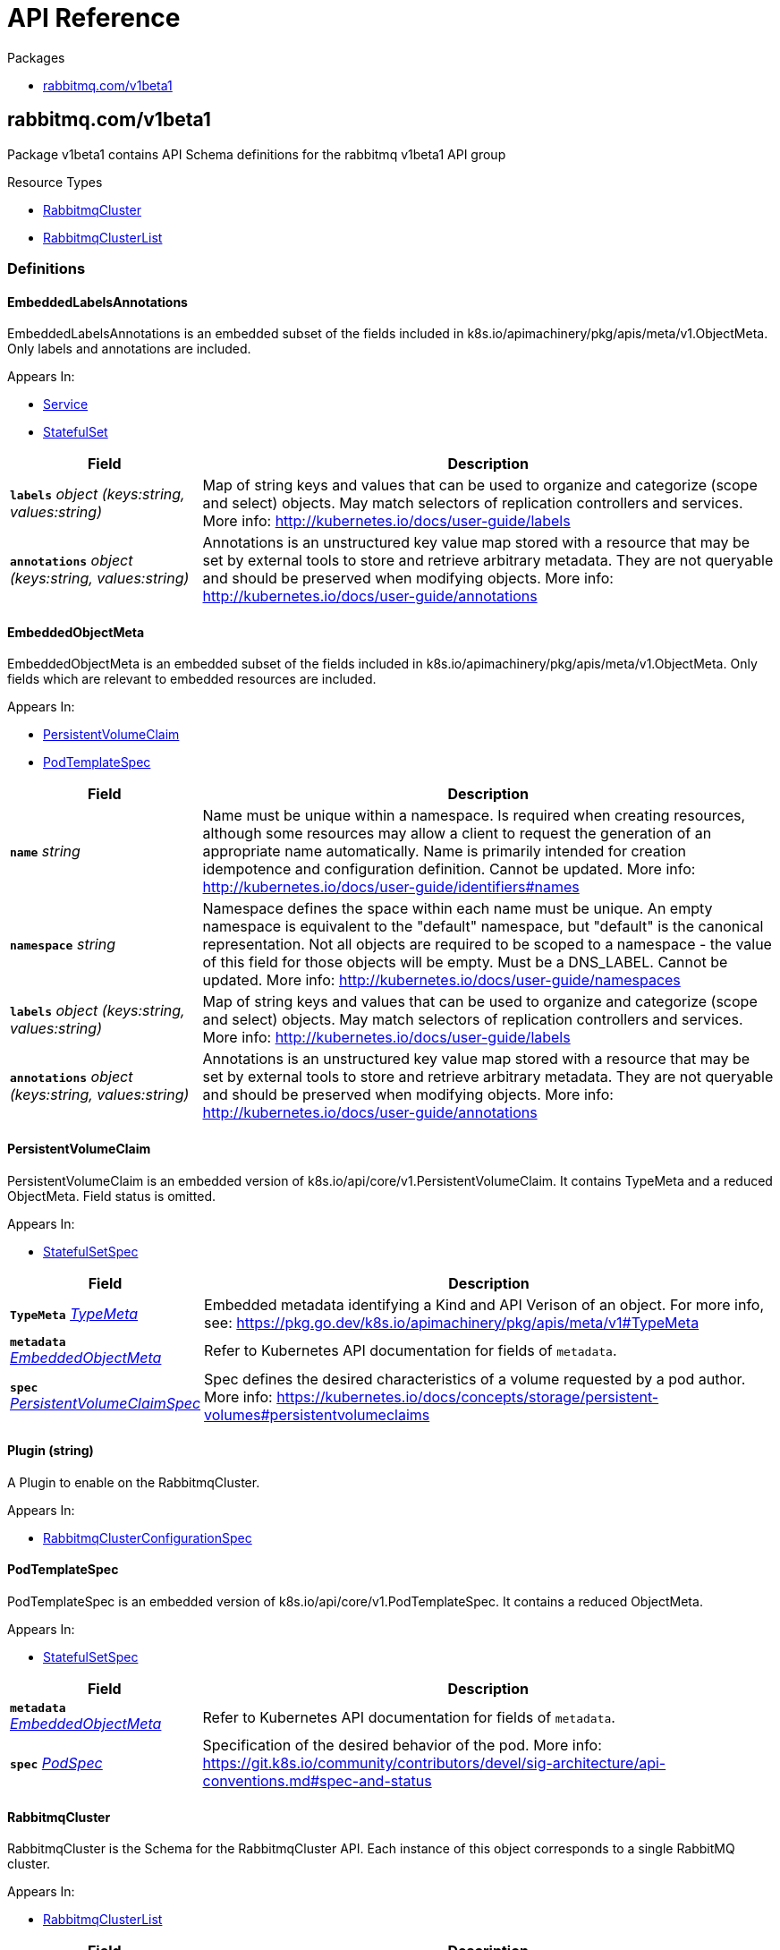 // Generated documentation. Please do not edit.
:anchor_prefix: k8s-api

[id="{p}-api-reference"]
= API Reference

.Packages
- xref:{anchor_prefix}-rabbitmq-com-v1beta1[$$rabbitmq.com/v1beta1$$]


[id="{anchor_prefix}-rabbitmq-com-v1beta1"]
== rabbitmq.com/v1beta1

Package v1beta1 contains API Schema definitions for the rabbitmq v1beta1 API group

.Resource Types
- xref:{anchor_prefix}-github-com-rabbitmq-cluster-operator-api-v1beta1-rabbitmqcluster[$$RabbitmqCluster$$]
- xref:{anchor_prefix}-github-com-rabbitmq-cluster-operator-api-v1beta1-rabbitmqclusterlist[$$RabbitmqClusterList$$]


=== Definitions

[id="{anchor_prefix}-github-com-rabbitmq-cluster-operator-api-v1beta1-embeddedlabelsannotations"]
==== EmbeddedLabelsAnnotations 

EmbeddedLabelsAnnotations is an embedded subset of the fields included in k8s.io/apimachinery/pkg/apis/meta/v1.ObjectMeta. Only labels and annotations are included.

.Appears In:
****
- xref:{anchor_prefix}-github-com-rabbitmq-cluster-operator-api-v1beta1-service[$$Service$$]
- xref:{anchor_prefix}-github-com-rabbitmq-cluster-operator-api-v1beta1-statefulset[$$StatefulSet$$]
****

[cols="25a,75a", options="header"]
|===
| Field | Description
| *`labels`* __object (keys:string, values:string)__ | Map of string keys and values that can be used to organize and categorize (scope and select) objects. May match selectors of replication controllers and services. More info: http://kubernetes.io/docs/user-guide/labels
| *`annotations`* __object (keys:string, values:string)__ | Annotations is an unstructured key value map stored with a resource that may be set by external tools to store and retrieve arbitrary metadata. They are not queryable and should be preserved when modifying objects. More info: http://kubernetes.io/docs/user-guide/annotations
|===


[id="{anchor_prefix}-github-com-rabbitmq-cluster-operator-api-v1beta1-embeddedobjectmeta"]
==== EmbeddedObjectMeta 

EmbeddedObjectMeta is an embedded subset of the fields included in k8s.io/apimachinery/pkg/apis/meta/v1.ObjectMeta. Only fields which are relevant to embedded resources are included.

.Appears In:
****
- xref:{anchor_prefix}-github-com-rabbitmq-cluster-operator-api-v1beta1-persistentvolumeclaim[$$PersistentVolumeClaim$$]
- xref:{anchor_prefix}-github-com-rabbitmq-cluster-operator-api-v1beta1-podtemplatespec[$$PodTemplateSpec$$]
****

[cols="25a,75a", options="header"]
|===
| Field | Description
| *`name`* __string__ | Name must be unique within a namespace. Is required when creating resources, although some resources may allow a client to request the generation of an appropriate name automatically. Name is primarily intended for creation idempotence and configuration definition. Cannot be updated. More info: http://kubernetes.io/docs/user-guide/identifiers#names
| *`namespace`* __string__ | Namespace defines the space within each name must be unique. An empty namespace is equivalent to the "default" namespace, but "default" is the canonical representation. Not all objects are required to be scoped to a namespace - the value of this field for those objects will be empty. 
 Must be a DNS_LABEL. Cannot be updated. More info: http://kubernetes.io/docs/user-guide/namespaces
| *`labels`* __object (keys:string, values:string)__ | Map of string keys and values that can be used to organize and categorize (scope and select) objects. May match selectors of replication controllers and services. More info: http://kubernetes.io/docs/user-guide/labels
| *`annotations`* __object (keys:string, values:string)__ | Annotations is an unstructured key value map stored with a resource that may be set by external tools to store and retrieve arbitrary metadata. They are not queryable and should be preserved when modifying objects. More info: http://kubernetes.io/docs/user-guide/annotations
|===


[id="{anchor_prefix}-github-com-rabbitmq-cluster-operator-api-v1beta1-persistentvolumeclaim"]
==== PersistentVolumeClaim 

PersistentVolumeClaim is an embedded version of k8s.io/api/core/v1.PersistentVolumeClaim. It contains TypeMeta and a reduced ObjectMeta. Field status is omitted.

.Appears In:
****
- xref:{anchor_prefix}-github-com-rabbitmq-cluster-operator-api-v1beta1-statefulsetspec[$$StatefulSetSpec$$]
****

[cols="25a,75a", options="header"]
|===
| Field | Description
| *`TypeMeta`* __link:https://kubernetes.io/docs/reference/generated/kubernetes-api/v1.20/#typemeta-v1-meta[$$TypeMeta$$]__ | Embedded metadata identifying a Kind and API Verison of an object. For more info, see: https://pkg.go.dev/k8s.io/apimachinery/pkg/apis/meta/v1#TypeMeta
| *`metadata`* __xref:{anchor_prefix}-github-com-rabbitmq-cluster-operator-api-v1beta1-embeddedobjectmeta[$$EmbeddedObjectMeta$$]__ | Refer to Kubernetes API documentation for fields of `metadata`.

| *`spec`* __link:https://kubernetes.io/docs/reference/generated/kubernetes-api/v1.20/#persistentvolumeclaimspec-v1-core[$$PersistentVolumeClaimSpec$$]__ | Spec defines the desired characteristics of a volume requested by a pod author. More info: https://kubernetes.io/docs/concepts/storage/persistent-volumes#persistentvolumeclaims
|===


[id="{anchor_prefix}-github-com-rabbitmq-cluster-operator-api-v1beta1-plugin"]
==== Plugin (string) 

A Plugin to enable on the RabbitmqCluster.

.Appears In:
****
- xref:{anchor_prefix}-github-com-rabbitmq-cluster-operator-api-v1beta1-rabbitmqclusterconfigurationspec[$$RabbitmqClusterConfigurationSpec$$]
****



[id="{anchor_prefix}-github-com-rabbitmq-cluster-operator-api-v1beta1-podtemplatespec"]
==== PodTemplateSpec 

PodTemplateSpec is an embedded version of k8s.io/api/core/v1.PodTemplateSpec. It contains a reduced ObjectMeta.

.Appears In:
****
- xref:{anchor_prefix}-github-com-rabbitmq-cluster-operator-api-v1beta1-statefulsetspec[$$StatefulSetSpec$$]
****

[cols="25a,75a", options="header"]
|===
| Field | Description
| *`metadata`* __xref:{anchor_prefix}-github-com-rabbitmq-cluster-operator-api-v1beta1-embeddedobjectmeta[$$EmbeddedObjectMeta$$]__ | Refer to Kubernetes API documentation for fields of `metadata`.

| *`spec`* __link:https://kubernetes.io/docs/reference/generated/kubernetes-api/v1.20/#podspec-v1-core[$$PodSpec$$]__ | Specification of the desired behavior of the pod. More info: https://git.k8s.io/community/contributors/devel/sig-architecture/api-conventions.md#spec-and-status
|===


[id="{anchor_prefix}-github-com-rabbitmq-cluster-operator-api-v1beta1-rabbitmqcluster"]
==== RabbitmqCluster 

RabbitmqCluster is the Schema for the RabbitmqCluster API. Each instance of this object corresponds to a single RabbitMQ cluster.

.Appears In:
****
- xref:{anchor_prefix}-github-com-rabbitmq-cluster-operator-api-v1beta1-rabbitmqclusterlist[$$RabbitmqClusterList$$]
****

[cols="25a,75a", options="header"]
|===
| Field | Description
| *`apiVersion`* __string__ | `rabbitmq.com/v1beta1`
| *`kind`* __string__ | `RabbitmqCluster`
| *`TypeMeta`* __link:https://kubernetes.io/docs/reference/generated/kubernetes-api/v1.20/#typemeta-v1-meta[$$TypeMeta$$]__ | Embedded metadata identifying a Kind and API Verison of an object. For more info, see: https://pkg.go.dev/k8s.io/apimachinery/pkg/apis/meta/v1#TypeMeta
| *`metadata`* __link:https://kubernetes.io/docs/reference/generated/kubernetes-api/v1.20/#objectmeta-v1-meta[$$ObjectMeta$$]__ | Refer to Kubernetes API documentation for fields of `metadata`.

| *`spec`* __xref:{anchor_prefix}-github-com-rabbitmq-cluster-operator-api-v1beta1-rabbitmqclusterspec[$$RabbitmqClusterSpec$$]__ | Spec is the desired state of the RabbitmqCluster Custom Resource.
| *`status`* __xref:{anchor_prefix}-github-com-rabbitmq-cluster-operator-api-v1beta1-rabbitmqclusterstatus[$$RabbitmqClusterStatus$$]__ | Status presents the observed state of RabbitmqCluster
|===


[id="{anchor_prefix}-github-com-rabbitmq-cluster-operator-api-v1beta1-rabbitmqclusterconfigurationspec"]
==== RabbitmqClusterConfigurationSpec 

RabbitMQ-related configuration.

.Appears In:
****
- xref:{anchor_prefix}-github-com-rabbitmq-cluster-operator-api-v1beta1-rabbitmqclusterspec[$$RabbitmqClusterSpec$$]
****

[cols="25a,75a", options="header"]
|===
| Field | Description
| *`additionalPlugins`* __xref:{anchor_prefix}-github-com-rabbitmq-cluster-operator-api-v1beta1-plugin[$$Plugin$$] array__ | List of plugins to enable in addition to essential plugins: rabbitmq_management, rabbitmq_prometheus, and rabbitmq_peer_discovery_k8s.
| *`additionalConfig`* __string__ | Modify to add to the rabbitmq.conf file in addition to default configurations set by the operator. Modifying this property on an existing RabbitmqCluster will trigger a StatefulSet rolling restart and will cause rabbitmq downtime. For more information on this config, see https://www.rabbitmq.com/configure.html#config-file
| *`advancedConfig`* __string__ | Specify any rabbitmq advanced.config configurations to apply to the cluster. For more information on advanced config, see https://www.rabbitmq.com/configure.html#advanced-config-file
| *`envConfig`* __string__ | Modify to add to the rabbitmq-env.conf file. Modifying this property on an existing RabbitmqCluster will trigger a StatefulSet rolling restart and will cause rabbitmq downtime. For more information on env config, see https://www.rabbitmq.com/man/rabbitmq-env.conf.5.html
|===


[id="{anchor_prefix}-github-com-rabbitmq-cluster-operator-api-v1beta1-rabbitmqclusterdefaultuser"]
==== RabbitmqClusterDefaultUser 

Contains references to resources created with the RabbitmqCluster resource.

.Appears In:
****
- xref:{anchor_prefix}-github-com-rabbitmq-cluster-operator-api-v1beta1-rabbitmqclusterstatus[$$RabbitmqClusterStatus$$]
****

[cols="25a,75a", options="header"]
|===
| Field | Description
| *`secretReference`* __xref:{anchor_prefix}-github-com-rabbitmq-cluster-operator-api-v1beta1-rabbitmqclustersecretreference[$$RabbitmqClusterSecretReference$$]__ | Reference to the Kubernetes Secret containing the credentials of the default user.
| *`serviceReference`* __xref:{anchor_prefix}-github-com-rabbitmq-cluster-operator-api-v1beta1-rabbitmqclusterservicereference[$$RabbitmqClusterServiceReference$$]__ | Reference to the Kubernetes Service serving the cluster.
|===


[id="{anchor_prefix}-github-com-rabbitmq-cluster-operator-api-v1beta1-rabbitmqclusterlist"]
==== RabbitmqClusterList 

RabbitmqClusterList contains a list of RabbitmqClusters.



[cols="25a,75a", options="header"]
|===
| Field | Description
| *`apiVersion`* __string__ | `rabbitmq.com/v1beta1`
| *`kind`* __string__ | `RabbitmqClusterList`
| *`TypeMeta`* __link:https://kubernetes.io/docs/reference/generated/kubernetes-api/v1.20/#typemeta-v1-meta[$$TypeMeta$$]__ | Embedded metadata identifying a Kind and API Verison of an object. For more info, see: https://pkg.go.dev/k8s.io/apimachinery/pkg/apis/meta/v1#TypeMeta
| *`metadata`* __link:https://kubernetes.io/docs/reference/generated/kubernetes-api/v1.20/#listmeta-v1-meta[$$ListMeta$$]__ | Refer to Kubernetes API documentation for fields of `metadata`.

| *`items`* __xref:{anchor_prefix}-github-com-rabbitmq-cluster-operator-api-v1beta1-rabbitmqcluster[$$RabbitmqCluster$$]__ | Array of RabbitmqCluster resources.
|===


[id="{anchor_prefix}-github-com-rabbitmq-cluster-operator-api-v1beta1-rabbitmqclusteroverridespec"]
==== RabbitmqClusterOverrideSpec 

Provides the ability to override the generated manifest of several child resources.

.Appears In:
****
- xref:{anchor_prefix}-github-com-rabbitmq-cluster-operator-api-v1beta1-rabbitmqclusterspec[$$RabbitmqClusterSpec$$]
****

[cols="25a,75a", options="header"]
|===
| Field | Description
| *`statefulSet`* __xref:{anchor_prefix}-github-com-rabbitmq-cluster-operator-api-v1beta1-statefulset[$$StatefulSet$$]__ | Override configuration for the RabbitMQ StatefulSet.
| *`service`* __xref:{anchor_prefix}-github-com-rabbitmq-cluster-operator-api-v1beta1-service[$$Service$$]__ | Override configuration for the Service created to serve traffic to the cluster.
|===


[id="{anchor_prefix}-github-com-rabbitmq-cluster-operator-api-v1beta1-rabbitmqclusterpersistencespec"]
==== RabbitmqClusterPersistenceSpec 

The settings for the persistent storage desired for each Pod in the RabbitmqCluster.

.Appears In:
****
- xref:{anchor_prefix}-github-com-rabbitmq-cluster-operator-api-v1beta1-rabbitmqclusterspec[$$RabbitmqClusterSpec$$]
****

[cols="25a,75a", options="header"]
|===
| Field | Description
| *`storageClassName`* __string__ | The name of the StorageClass to claim a PersistentVolume from.
| *`storage`* __Quantity__ | The requested size of the persistent volume attached to each Pod in the RabbitmqCluster. The format of this field matches that defined by kubernetes/apimachinery. See https://pkg.go.dev/k8s.io/apimachinery/pkg/api/resource#Quantity for more info on the format of this field.
|===


[id="{anchor_prefix}-github-com-rabbitmq-cluster-operator-api-v1beta1-rabbitmqclustersecretreference"]
==== RabbitmqClusterSecretReference 

Reference to the Kubernetes Secret containing the credentials of the default user.

.Appears In:
****
- xref:{anchor_prefix}-github-com-rabbitmq-cluster-operator-api-v1beta1-rabbitmqclusterdefaultuser[$$RabbitmqClusterDefaultUser$$]
****

[cols="25a,75a", options="header"]
|===
| Field | Description
| *`name`* __string__ | Name of the Secret containing the default user credentials
| *`namespace`* __string__ | Namespace of the Secret containing the default user credentials
| *`keys`* __object (keys:string, values:string)__ | Key-value pairs in the Secret corresponding to `username`, `password`, `host`, and `port`
|===


[id="{anchor_prefix}-github-com-rabbitmq-cluster-operator-api-v1beta1-rabbitmqclusterservicereference"]
==== RabbitmqClusterServiceReference 

Reference to the Kubernetes Service serving the cluster.

.Appears In:
****
- xref:{anchor_prefix}-github-com-rabbitmq-cluster-operator-api-v1beta1-rabbitmqclusterdefaultuser[$$RabbitmqClusterDefaultUser$$]
****

[cols="25a,75a", options="header"]
|===
| Field | Description
| *`name`* __string__ | Name of the Service serving the cluster
| *`namespace`* __string__ | Namespace of the Service serving the cluster
|===


[id="{anchor_prefix}-github-com-rabbitmq-cluster-operator-api-v1beta1-rabbitmqclusterservicespec"]
==== RabbitmqClusterServiceSpec 

Settable attributes for the Service resource.

.Appears In:
****
- xref:{anchor_prefix}-github-com-rabbitmq-cluster-operator-api-v1beta1-rabbitmqclusterspec[$$RabbitmqClusterSpec$$]
****

[cols="25a,75a", options="header"]
|===
| Field | Description
| *`type`* __link:https://kubernetes.io/docs/reference/generated/kubernetes-api/v1.20/#servicetype-v1-core[$$ServiceType$$]__ | Type of Service to create for the cluster. Must be one of: ClusterIP, LoadBalancer, NodePort. For more info see https://pkg.go.dev/k8s.io/api/core/v1#ServiceType
| *`annotations`* __object (keys:string, values:string)__ | Annotations to add to the Service.
|===


[id="{anchor_prefix}-github-com-rabbitmq-cluster-operator-api-v1beta1-rabbitmqclusterspec"]
==== RabbitmqClusterSpec 

Spec is the desired state of the RabbitmqCluster Custom Resource.

.Appears In:
****
- xref:{anchor_prefix}-github-com-rabbitmq-cluster-operator-api-v1beta1-rabbitmqcluster[$$RabbitmqCluster$$]
****

[cols="25a,75a", options="header"]
|===
| Field | Description
| *`replicas`* __integer__ | Replicas is the number of nodes in the RabbitMQ cluster. Each node is deployed as a Replica in a StatefulSet. Only 1, 3, 5 replicas clusters are tested. This value should be an odd number to ensure the resultant cluster can establish exactly one quorum of nodes in the event of a fragmenting network partition.
| *`image`* __string__ | Image is the name of the RabbitMQ docker image to use for RabbitMQ nodes in the RabbitmqCluster. Must be provided together with ImagePullSecrets in order to use an image in a private registry.
| *`imagePullSecrets`* __link:https://kubernetes.io/docs/reference/generated/kubernetes-api/v1.20/#localobjectreference-v1-core[$$LocalObjectReference$$] array__ | List of Secret resource containing access credentials to the registry for the RabbitMQ image. Required if the docker registry is private.
| *`service`* __xref:{anchor_prefix}-github-com-rabbitmq-cluster-operator-api-v1beta1-rabbitmqclusterservicespec[$$RabbitmqClusterServiceSpec$$]__ | The desired state of the Kubernetes Service to create for the cluster.
| *`persistence`* __xref:{anchor_prefix}-github-com-rabbitmq-cluster-operator-api-v1beta1-rabbitmqclusterpersistencespec[$$RabbitmqClusterPersistenceSpec$$]__ | The desired persistent storage configuration for each Pod in the cluster.
| *`resources`* __link:https://kubernetes.io/docs/reference/generated/kubernetes-api/v1.20/#resourcerequirements-v1-core[$$ResourceRequirements$$]__ | The desired compute resource requirements of Pods in the cluster.
| *`affinity`* __link:https://kubernetes.io/docs/reference/generated/kubernetes-api/v1.20/#affinity-v1-core[$$Affinity$$]__ | Affinity scheduling rules to be applied on created Pods.
| *`tolerations`* __link:https://kubernetes.io/docs/reference/generated/kubernetes-api/v1.20/#toleration-v1-core[$$Toleration$$] array__ | Tolerations is the list of Toleration resources attached to each Pod in the RabbitmqCluster.
| *`rabbitmq`* __xref:{anchor_prefix}-github-com-rabbitmq-cluster-operator-api-v1beta1-rabbitmqclusterconfigurationspec[$$RabbitmqClusterConfigurationSpec$$]__ | Configuration options for RabbitMQ Pods created in the cluster.
| *`tls`* __xref:{anchor_prefix}-github-com-rabbitmq-cluster-operator-api-v1beta1-tlsspec[$$TLSSpec$$]__ | TLS-related configuration for the RabbitMQ cluster.
| *`override`* __xref:{anchor_prefix}-github-com-rabbitmq-cluster-operator-api-v1beta1-rabbitmqclusteroverridespec[$$RabbitmqClusterOverrideSpec$$]__ | Provides the ability to override the generated manifest of several child resources.
| *`skipPostDeploySteps`* __boolean__ | If unset, or set to false, the cluster will run `rabbitmq-queues rebalance all` whenever the cluster is updated. Set to true to prevent the operator rebalancing queue leaders after a cluster update. Has no effect if the cluster only consists of one node. For more information, see https://www.rabbitmq.com/rabbitmq-queues.8.html#rebalance
| *`terminationGracePeriodSeconds`* __integer__ | TerminationGracePeriodSeconds is the timeout that each rabbitmqcluster pod will have to terminate gracefully. It defaults to 604800 seconds ( a week long) to ensure that the container preStop lifecycle hook can finish running. For more information, see: https://github.com/rabbitmq/cluster-operator/blob/main/docs/design/20200520-graceful-pod-termination.md
| *`vault`* __xref:{anchor_prefix}-github-com-rabbitmq-cluster-operator-api-v1beta1-vaultspec[$$VaultSpec$$]__ | Vault related configuration for the RabbitMQ cluster. When vault integration is set, operator gets default user credential from vault rather than generating username/password.
|===


[id="{anchor_prefix}-github-com-rabbitmq-cluster-operator-api-v1beta1-rabbitmqclusterstatus"]
==== RabbitmqClusterStatus 

Status presents the observed state of RabbitmqCluster

.Appears In:
****
- xref:{anchor_prefix}-github-com-rabbitmq-cluster-operator-api-v1beta1-rabbitmqcluster[$$RabbitmqCluster$$]
****

[cols="25a,75a", options="header"]
|===
| Field | Description
| *`conditions`* __xref:{anchor_prefix}-github-com-rabbitmq-cluster-operator-internal-status-rabbitmqclustercondition[$$RabbitmqClusterCondition$$] array__ | Set of Conditions describing the current state of the RabbitmqCluster
| *`defaultUser`* __xref:{anchor_prefix}-github-com-rabbitmq-cluster-operator-api-v1beta1-rabbitmqclusterdefaultuser[$$RabbitmqClusterDefaultUser$$]__ | Identifying information on internal resources
| *`binding`* __link:https://kubernetes.io/docs/reference/generated/kubernetes-api/v1.20/#localobjectreference-v1-core[$$LocalObjectReference$$]__ | Binding exposes a secret containing the binding information for this RabbitmqCluster. It implements the service binding Provisioned Service duck type. See: https://k8s-service-bindings.github.io/spec/#provisioned-service
| *`observedGeneration`* __integer__ | observedGeneration is the most recent successful generation observed for this RabbitmqCluster. It corresponds to the RabbitmqCluster's generation, which is updated on mutation by the API Server.
|===


[id="{anchor_prefix}-github-com-rabbitmq-cluster-operator-api-v1beta1-service"]
==== Service 

Override configuration for the Service created to serve traffic to the cluster. Allows for the manifest of the created Service to be overwritten with custom configuration.

.Appears In:
****
- xref:{anchor_prefix}-github-com-rabbitmq-cluster-operator-api-v1beta1-rabbitmqclusteroverridespec[$$RabbitmqClusterOverrideSpec$$]
****

[cols="25a,75a", options="header"]
|===
| Field | Description
| *`metadata`* __xref:{anchor_prefix}-github-com-rabbitmq-cluster-operator-api-v1beta1-embeddedlabelsannotations[$$EmbeddedLabelsAnnotations$$]__ | Refer to Kubernetes API documentation for fields of `metadata`.

| *`spec`* __link:https://kubernetes.io/docs/reference/generated/kubernetes-api/v1.20/#servicespec-v1-core[$$ServiceSpec$$]__ | Spec defines the behavior of a Service. https://git.k8s.io/community/contributors/devel/sig-architecture/api-conventions.md#spec-and-status
|===


[id="{anchor_prefix}-github-com-rabbitmq-cluster-operator-api-v1beta1-statefulset"]
==== StatefulSet 

Override configuration for the RabbitMQ StatefulSet. Allows for the manifest of the created StatefulSet to be overwritten with custom configuration.

.Appears In:
****
- xref:{anchor_prefix}-github-com-rabbitmq-cluster-operator-api-v1beta1-rabbitmqclusteroverridespec[$$RabbitmqClusterOverrideSpec$$]
****

[cols="25a,75a", options="header"]
|===
| Field | Description
| *`metadata`* __xref:{anchor_prefix}-github-com-rabbitmq-cluster-operator-api-v1beta1-embeddedlabelsannotations[$$EmbeddedLabelsAnnotations$$]__ | Refer to Kubernetes API documentation for fields of `metadata`.

| *`spec`* __xref:{anchor_prefix}-github-com-rabbitmq-cluster-operator-api-v1beta1-statefulsetspec[$$StatefulSetSpec$$]__ | Spec defines the desired identities of pods in this set.
|===


[id="{anchor_prefix}-github-com-rabbitmq-cluster-operator-api-v1beta1-statefulsetspec"]
==== StatefulSetSpec 

StatefulSetSpec contains a subset of the fields included in k8s.io/api/apps/v1.StatefulSetSpec. Field RevisionHistoryLimit is omitted. Every field is made optional.

.Appears In:
****
- xref:{anchor_prefix}-github-com-rabbitmq-cluster-operator-api-v1beta1-statefulset[$$StatefulSet$$]
****

[cols="25a,75a", options="header"]
|===
| Field | Description
| *`replicas`* __integer__ | replicas corresponds to the desired number of Pods in the StatefulSet. For more info, see https://pkg.go.dev/k8s.io/api/apps/v1#StatefulSetSpec
| *`selector`* __link:https://kubernetes.io/docs/reference/generated/kubernetes-api/v1.20/#labelselector-v1-meta[$$LabelSelector$$]__ | selector is a label query over pods that should match the replica count. It must match the pod template's labels. More info: https://kubernetes.io/docs/concepts/overview/working-with-objects/labels/#label-selectors
| *`template`* __xref:{anchor_prefix}-github-com-rabbitmq-cluster-operator-api-v1beta1-podtemplatespec[$$PodTemplateSpec$$]__ | template is the object that describes the pod that will be created if insufficient replicas are detected. Each pod stamped out by the StatefulSet will fulfill this Template, but have a unique identity from the rest of the StatefulSet.
| *`volumeClaimTemplates`* __xref:{anchor_prefix}-github-com-rabbitmq-cluster-operator-api-v1beta1-persistentvolumeclaim[$$PersistentVolumeClaim$$] array__ | volumeClaimTemplates is a list of claims that pods are allowed to reference. The StatefulSet controller is responsible for mapping network identities to claims in a way that maintains the identity of a pod. Every claim in this list must have at least one matching (by name) volumeMount in one container in the template. A claim in this list takes precedence over any volumes in the template, with the same name.
| *`serviceName`* __string__ | serviceName is the name of the service that governs this StatefulSet. This service must exist before the StatefulSet, and is responsible for the network identity of the set. Pods get DNS/hostnames that follow the pattern: pod-specific-string.serviceName.default.svc.cluster.local where "pod-specific-string" is managed by the StatefulSet controller.
| *`podManagementPolicy`* __link:https://kubernetes.io/docs/reference/generated/kubernetes-api/v1.20/#podmanagementpolicytype-v1-apps[$$PodManagementPolicyType$$]__ | podManagementPolicy controls how pods are created during initial scale up, when replacing pods on nodes, or when scaling down. The default policy is `OrderedReady`, where pods are created in increasing order (pod-0, then pod-1, etc) and the controller will wait until each pod is ready before continuing. When scaling down, the pods are removed in the opposite order. The alternative policy is `Parallel` which will create pods in parallel to match the desired scale without waiting, and on scale down will delete all pods at once.
| *`updateStrategy`* __link:https://kubernetes.io/docs/reference/generated/kubernetes-api/v1.20/#statefulsetupdatestrategy-v1-apps[$$StatefulSetUpdateStrategy$$]__ | updateStrategy indicates the StatefulSetUpdateStrategy that will be employed to update Pods in the StatefulSet when a revision is made to Template.
|===


[id="{anchor_prefix}-github-com-rabbitmq-cluster-operator-api-v1beta1-tlsspec"]
==== TLSSpec 

Allows for the configuration of TLS certificates to be used by RabbitMQ. Also allows for non-TLS traffic to be disabled.

.Appears In:
****
- xref:{anchor_prefix}-github-com-rabbitmq-cluster-operator-api-v1beta1-rabbitmqclusterspec[$$RabbitmqClusterSpec$$]
****

[cols="25a,75a", options="header"]
|===
| Field | Description
| *`secretName`* __string__ | Name of a Secret in the same Namespace as the RabbitmqCluster, containing the server's private key & public certificate for TLS. The Secret must store these as tls.key and tls.crt, respectively. This Secret can be created by running `kubectl create secret tls tls-secret --cert=path/to/tls.cert --key=path/to/tls.key`
| *`caSecretName`* __string__ | Name of a Secret in the same Namespace as the RabbitmqCluster, containing the Certificate Authority's public certificate for TLS. The Secret must store this as ca.crt. This Secret can be created by running `kubectl create secret generic ca-secret --from-file=ca.crt=path/to/ca.cert` Used for mTLS, and TLS for rabbitmq_web_stomp and rabbitmq_web_mqtt.
| *`disableNonTLSListeners`* __boolean__ | When set to true, the RabbitmqCluster disables non-TLS listeners for RabbitMQ, management plugin and for any enabled plugins in the following list: stomp, mqtt, web_stomp, web_mqtt. Only TLS-enabled clients will be able to connect.
|===


[id="{anchor_prefix}-github-com-rabbitmq-cluster-operator-api-v1beta1-vaultspec"]
==== VaultSpec 



.Appears In:
****
- xref:{anchor_prefix}-github-com-rabbitmq-cluster-operator-api-v1beta1-rabbitmqclusterspec[$$RabbitmqClusterSpec$$]
****

[cols="25a,75a", options="header"]
|===
| Field | Description
| *`role`* __string__ | Role required to access default user credentials in vault.
| *`defaultUserSecretPath`* __string__ | Path to access default user credentials in vault.
|===


